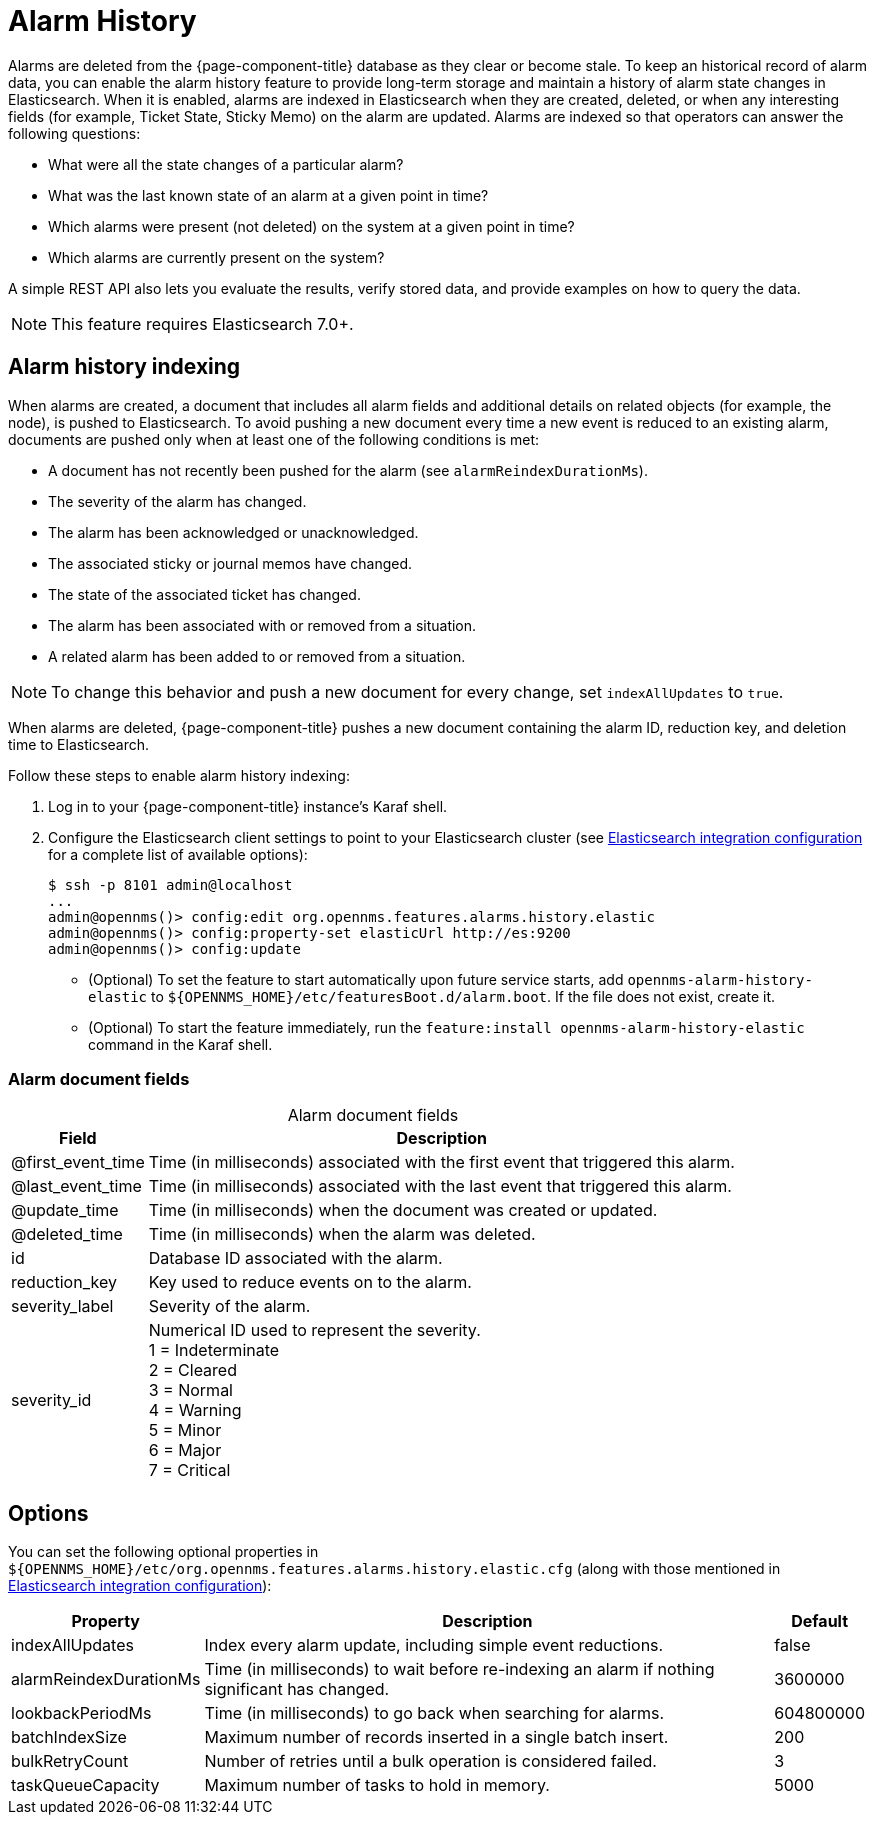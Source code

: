 
[[ga-alarm-history]]
= Alarm History
:description: Find out how {page-component-title} can use Elasticsearch to persist historical alarm data: indexing, alarm document fields, and properties.

Alarms are deleted from the {page-component-title} database as they clear or become stale.
To keep an historical record of alarm data, you can enable the alarm history feature to provide long-term storage and maintain a history of alarm state changes in Elasticsearch.
When it is enabled, alarms are indexed in Elasticsearch when they are created, deleted, or when any interesting fields (for example, Ticket State, Sticky Memo) on the alarm are updated.
Alarms are indexed so that operators can answer the following questions:

* What were all the state changes of a particular alarm?
* What was the last known state of an alarm at a given point in time?
* Which alarms were present (not deleted) on the system at a given point in time?
* Which alarms are currently present on the system?

A simple REST API also lets you evaluate the results, verify stored data, and provide examples on how to query the data.

NOTE: This feature requires Elasticsearch 7.0+.

== Alarm history indexing

When alarms are created, a document that includes all alarm fields and additional details on related objects (for example, the node), is pushed to Elasticsearch.
To avoid pushing a new document every time a new event is reduced to an existing alarm, documents are pushed only when at least one of the following conditions is met:

* A document has not recently been pushed for the alarm (see `alarmReindexDurationMs`).
* The severity of the alarm has changed.
* The alarm has been acknowledged or unacknowledged.
* The associated sticky or journal memos have changed.
* The state of the associated ticket has changed.
* The alarm has been associated with or removed from a situation.
* A related alarm has been added to or removed from a situation.

NOTE: To change this behavior and push a new document for every change, set `indexAllUpdates` to `true`.

When alarms are deleted, {page-component-title} pushes a new document containing the alarm ID, reduction key, and deletion time to Elasticsearch.

Follow these steps to enable alarm history indexing:

. Log in to your {page-component-title} instance's Karaf shell.
. Configure the Elasticsearch client settings to point to your Elasticsearch cluster (see <<deep-dive/elasticsearch/introduction.adoc#ga-elasticsearch-integration-configuration, Elasticsearch integration configuration>> for a complete list of available options):
+
[source, karaf]
----
$ ssh -p 8101 admin@localhost
...
admin@opennms()> config:edit org.opennms.features.alarms.history.elastic
admin@opennms()> config:property-set elasticUrl http://es:9200
admin@opennms()> config:update
----

** (Optional) To set the feature to start automatically upon future service starts, add `opennms-alarm-history-elastic` to `$\{OPENNMS_HOME}/etc/featuresBoot.d/alarm.boot`.
If the file does not exist, create it.
** (Optional) To start the feature immediately, run the `feature:install opennms-alarm-history-elastic` command in the Karaf shell.

=== Alarm document fields

[caption=]
.Alarm document fields
[options="autowidth"]
|===
| Field | Description

| @first_event_time
| Time (in milliseconds) associated with the first event that triggered this alarm.

| @last_event_time
| Time (in milliseconds) associated with the last event that triggered this alarm.

| @update_time
| Time (in milliseconds) when the document was created or updated.

| @deleted_time
| Time (in milliseconds) when the alarm was deleted.

| id
| Database ID associated with the alarm.

| reduction_key
| Key used to reduce events on to the alarm.

| severity_label
| Severity of the alarm.

| severity_id
| Numerical ID used to represent the severity. +
1 = Indeterminate +
2 = Cleared +
3 = Normal +
4 = Warning +
5 = Minor +
6 = Major +
7 = Critical
|===

== Options

You can set the following optional properties in `$\{OPENNMS_HOME}/etc/org.opennms.features.alarms.history.elastic.cfg` (along with those mentioned in <<deep-dive/elasticsearch/introduction.adoc#ga-elasticsearch-integration-configuration, Elasticsearch integration configuration>>):

[options="autowidth"]
|===
| Property  | Description   | Default

| indexAllUpdates
| Index every alarm update, including simple event reductions.
| false

| alarmReindexDurationMs
| Time (in milliseconds) to wait before re-indexing an alarm if nothing significant has changed.
| 3600000

| lookbackPeriodMs
| Time (in milliseconds) to go back when searching for alarms.
| 604800000

| batchIndexSize
| Maximum number of records inserted in a single batch insert.
| 200

| bulkRetryCount
| Number of retries until a bulk operation is considered failed.
| 3

| taskQueueCapacity
| Maximum number of tasks to hold in memory.
| 5000
|===